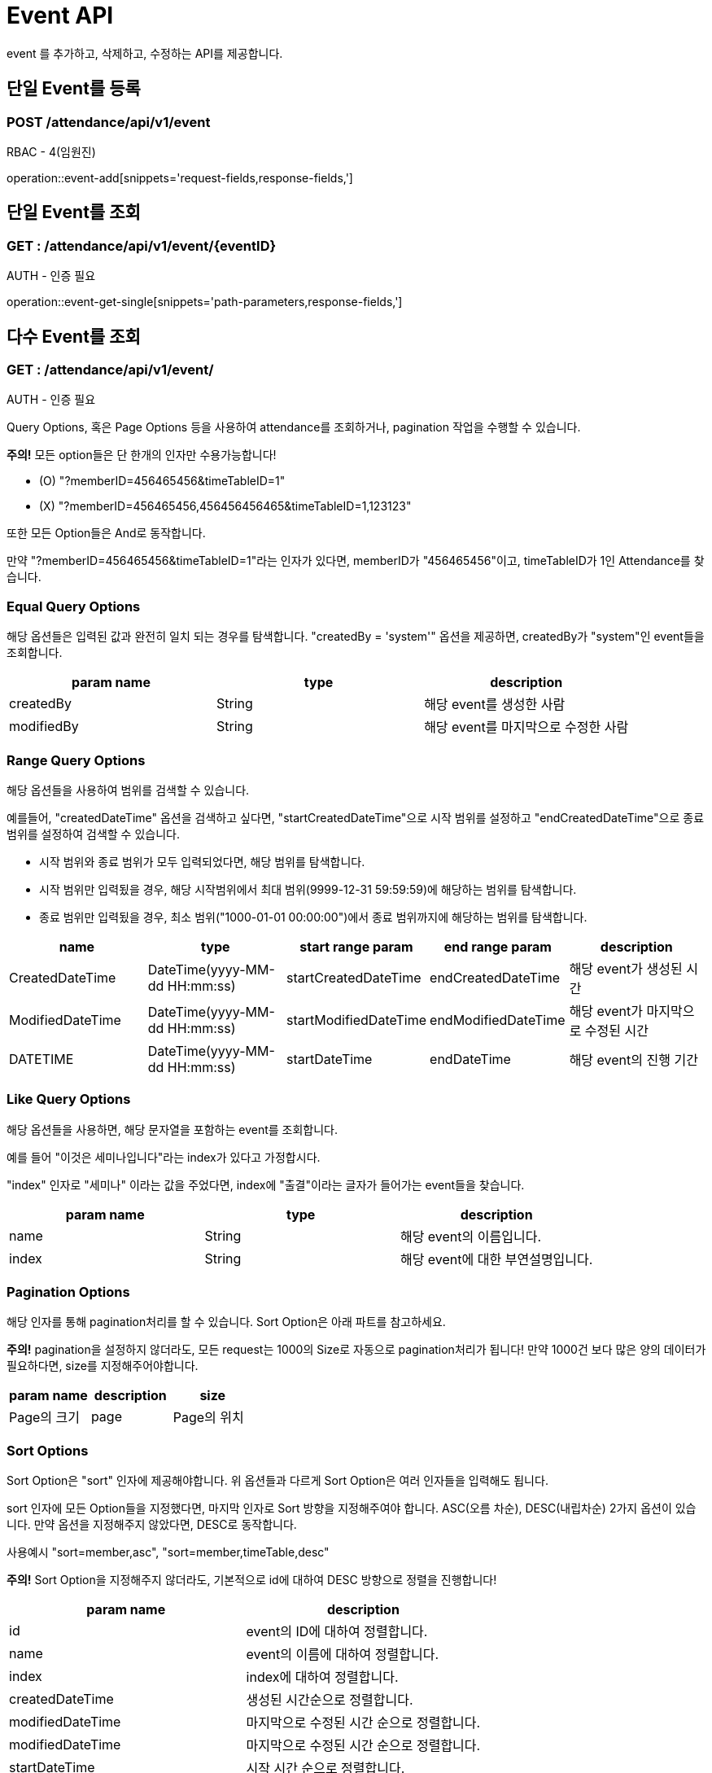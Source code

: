 [[EventAPI]]
= Event API

event 를 추가하고, 삭제하고, 수정하는 API를 제공합니다.

[[AddEvent]]
== 단일 Event를 등록
=== POST /attendance/api/v1/event

RBAC - 4(임원진)

operation::event-add[snippets='request-fields,response-fields,']

[[GetEvent]]
== 단일 Event를 조회
=== GET : /attendance/api/v1/event/{eventID}

AUTH - 인증 필요

operation::event-get-single[snippets='path-parameters,response-fields,']

[[GetEvents]]
== 다수 Event를 조회
=== GET : /attendance/api/v1/event/

AUTH - 인증 필요

Query Options, 혹은 Page Options 등을 사용하여 attendance를 조회하거나, pagination 작업을 수행할 수 있습니다.

*주의!* 모든 option들은 단 한개의 인자만 수용가능합니다!

* (O) "?memberID=456465456&timeTableID=1"
* (X) "?memberID=456465456,456456456465&timeTableID=1,123123"

또한 모든 Option들은 And로 동작합니다.

만약 "?memberID=456465456&timeTableID=1"라는 인자가 있다면, memberID가 "456465456"이고, timeTableID가 1인 Attendance를 찾습니다.


=== Equal Query Options
해당 옵션들은 입력된 값과 완전히 일치 되는 경우를 탐색합니다.
"createdBy = 'system'" 옵션을 제공하면, createdBy가  "system"인 event들을 조회합니다.
[cols="10,10,10"]
|===
|param name|type|description

|createdBy
|String
|해당 event를 생성한 사람

|modifiedBy
|String
|해당 event를 마지막으로 수정한 사람
|===

=== Range Query Options
해당 옵션들을 사용하여 범위를 검색할 수 있습니다.

예를들어, "createdDateTime" 옵션을 검색하고 싶다면,
"startCreatedDateTime"으로 시작 범위를 설정하고 "endCreatedDateTime"으로 종료 범위를 설정하여 검색할 수 있습니다.

* 시작 범위와 종료 범위가 모두 입력되었다면, 해당 범위를 탐색합니다.
* 시작 범위만 입력됬을 경우, 해당 시작범위에서 최대 범위(9999-12-31 59:59:59)에 해당하는 범위를 탐색합니다.
* 종료 범위만 입력됬을 경우, 최소 범위("1000-01-01 00:00:00")에서 종료 범위까지에 해당하는 범위를 탐색합니다.

[cols="10,10,10,10,10"]
|===
|name|type|start range param|end range param|description

|CreatedDateTime
|DateTime(yyyy-MM-dd HH:mm:ss)
|startCreatedDateTime
|endCreatedDateTime
|해당 event가 생성된 시간

|ModifiedDateTime
|DateTime(yyyy-MM-dd HH:mm:ss)
|startModifiedDateTime
|endModifiedDateTime
|해당 event가 마지막으로 수정된 시간

|DATETIME
|DateTime(yyyy-MM-dd HH:mm:ss)
|startDateTime
|endDateTime
|해당 event의 진행 기간
|===

=== Like Query Options
해당 옵션들을 사용하면, 해당 문자열을 포함하는 event를 조회합니다.

예를 들어 "이것은 세미나입니다"라는 index가 있다고 가정합시다.

"index" 인자로 "세미나" 이라는 값을 주었다면, index에 "출결"이라는 글자가 들어가는 event들을 찾습니다.

[cols="10,10,10"]
|===
|param name|type|description

|name
|String
|해당 event의 이름입니다.

|index
|String
|해당 event에 대한 부연설명입니다.
|===

=== Pagination Options
해당 인자를 통해 pagination처리를 할 수 있습니다. Sort Option은 아래 파트를 참고하세요.

*주의!* pagination을 설정하지 않더라도, 모든 request는 1000의 Size로 자동으로 pagination처리가 됩니다!
만약 1000건 보다 많은 양의 데이터가 필요하다면, size를 지정해주어야합니다.
[cols="10,10,10"]
|===
|param name|description

|size
|Page의 크기

|page
|Page의 위치
|===

=== Sort Options
Sort Option은 "sort" 인자에 제공해야합니다. 위 옵션들과 다르게 Sort Option은 여러 인자들을 입력해도 됩니다.

sort 인자에 모든 Option들을 지정했다면, 마지막 인자로 Sort 방향을 지정해주여야 합니다. ASC(오름 차순), DESC(내립차순) 2가지 옵션이 있습니다.
만약 옵션을 지정해주지 않았다면, DESC로 동작합니다.

사용예시 "sort=member,asc", "sort=member,timeTable,desc"

*주의!* Sort Option을 지정해주지 않더라도, 기본적으로 id에 대하여 DESC 방향으로 정렬을 진행합니다!
[cols="10,10"]
|===
|param name|description

|id
|event의 ID에 대하여 정렬합니다.

|name
|event의 이름에 대하여 정렬합니다.

|index
|index에 대하여 정렬합니다.

|createdDateTime
|생성된 시간순으로 정렬합니다.

|modifiedDateTime
|마지막으로 수정된 시간 순으로 정렬합니다.

|modifiedDateTime
|마지막으로 수정된 시간 순으로 정렬합니다.

|startDateTime
|시작 시간 순으로 정렬합니다.

|endDateTime
|종료 시간 순으로 정렬합니다.

|modifiedBy
|마지막으로 수정한자에 대하여 정렬합니다.
|===
operation::event-get-multiple[snippets='response-fields,response-body,http-request,http-response,']

[[DelEvent]]
== 단일 Event를 제거
=== DELETE : /attendance/api/v1/event/{eventID}


RBAC - 4(임원진)

operation::event-del[snippets='path-parameters,response-fields,']

[[UpdateEvent]]
== 단일 Event를 업데이트
=== PUT : /attendance/api/v1/event/{eventID}


RBAC - 4(임원진)

operation::event-update[snippets='request-fields,response-fields,']